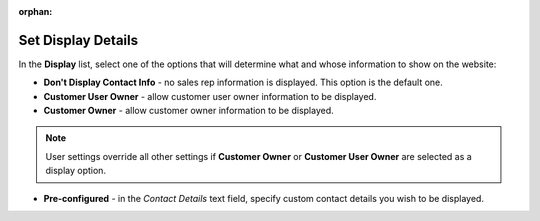:orphan:

.. _user-guide--system-configuration--display-sales-rep-info--display-options:

Set Display Details
^^^^^^^^^^^^^^^^^^^

In the **Display** list, select one of the options that will determine what and whose information to show on the website:

.. begin_display_details

* **Don't Display Contact Info** - no sales rep information is displayed. This option is the default one.
* **Customer User Owner** - allow customer user owner information to be displayed.
* **Customer Owner** - allow customer owner information to be displayed.

.. note:: User settings override all other settings if **Customer Owner** or **Customer User Owner** are selected as a display option.

* **Pre-configured** - in the *Contact Details* text field, specify custom contact details you wish to be displayed.

.. image:: /user_guide/img/system/configuration/sales/contacts/SalesInfoGlobalPreConfigured.png

.. finish_display_details